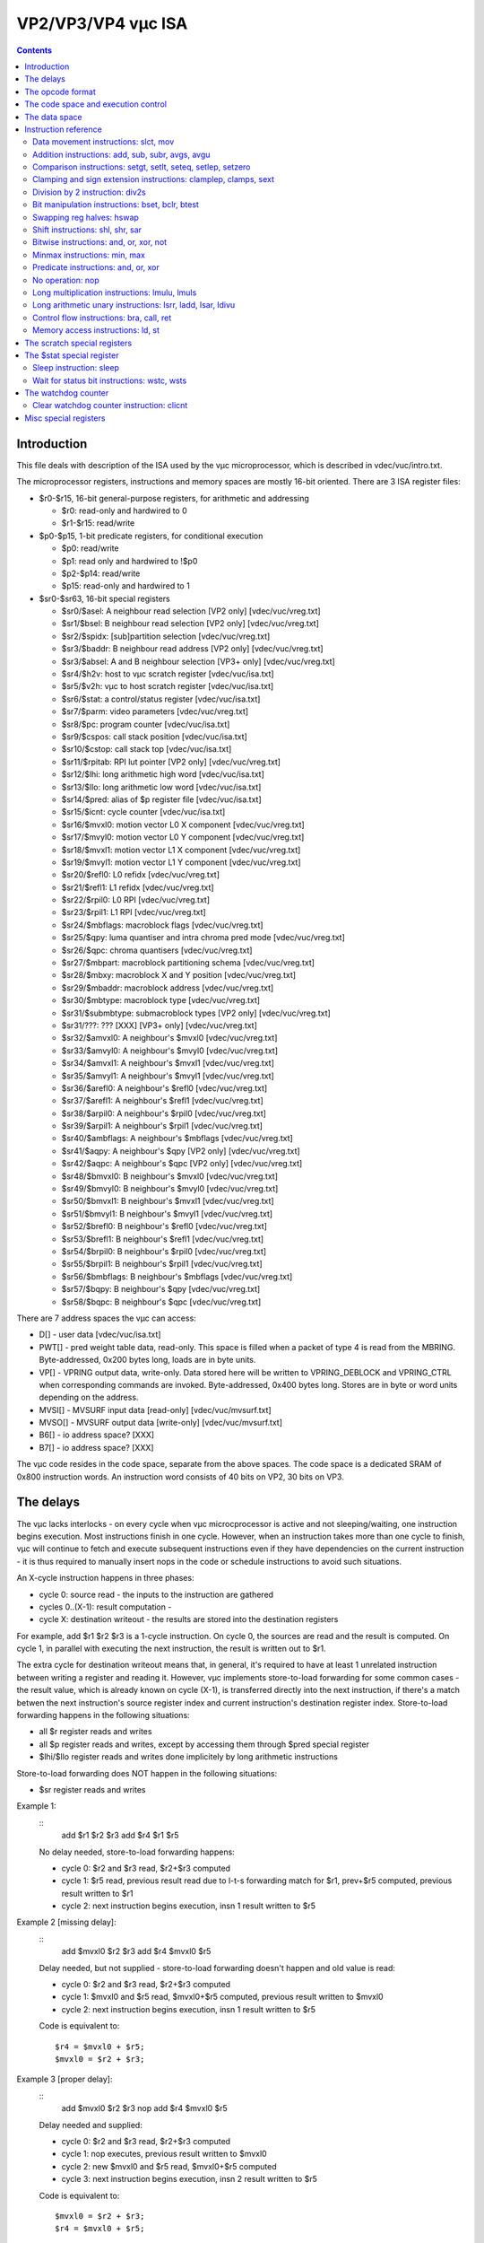 ===================
VP2/VP3/VP4 vµc ISA
===================

.. contents::


Introduction
============

This file deals with description of the ISA used by the vµc microprocessor,
which is described in vdec/vuc/intro.txt.

The microprocessor registers, instructions and memory spaces are mostly 16-bit
oriented. There are 3 ISA register files:

- $r0-$r15, 16-bit general-purpose registers, for arithmetic and addressing

  - $r0: read-only and hardwired to 0
  - $r1-$r15: read/write

- $p0-$p15, 1-bit predicate registers, for conditional execution

  - $p0: read/write
  - $p1: read only and hardwired to !$p0
  - $p2-$p14: read/write
  - $p15: read-only and hardwired to 1

- $sr0-$sr63, 16-bit special registers

  - $sr0/$asel: A neighbour read selection  [VP2 only]  [vdec/vuc/vreg.txt]
  - $sr1/$bsel: B neighbour read selection  [VP2 only]  [vdec/vuc/vreg.txt]
  - $sr2/$spidx: [sub]partition selection           [vdec/vuc/vreg.txt]
  - $sr3/$baddr: B neighbour read address   [VP2 only]  [vdec/vuc/vreg.txt]
  - $sr3/$absel: A and B neighbour selection    [VP3+ only] [vdec/vuc/vreg.txt]
  - $sr4/$h2v: host to vµc scratch register         [vdec/vuc/isa.txt]
  - $sr5/$v2h: vµc to host scratch register         [vdec/vuc/isa.txt]
  - $sr6/$stat: a control/status register           [vdec/vuc/isa.txt]
  - $sr7/$parm: video parameters                [vdec/vuc/vreg.txt]
  - $sr8/$pc: program counter                   [vdec/vuc/isa.txt]
  - $sr9/$cspos: call stack position                [vdec/vuc/isa.txt]
  - $sr10/$cstop: call stack top                [vdec/vuc/isa.txt]
  - $sr11/$rpitab: RPI lut pointer      [VP2 only]  [vdec/vuc/vreg.txt]
  - $sr12/$lhi: long arithmetic high word           [vdec/vuc/isa.txt]
  - $sr13/$llo: long arithmetic low word            [vdec/vuc/isa.txt]
  - $sr14/$pred: alias of $p register file          [vdec/vuc/isa.txt]
  - $sr15/$icnt: cycle counter                  [vdec/vuc/isa.txt]
  - $sr16/$mvxl0: motion vector L0 X component          [vdec/vuc/vreg.txt]
  - $sr17/$mvyl0: motion vector L0 Y component          [vdec/vuc/vreg.txt]
  - $sr18/$mvxl1: motion vector L1 X component          [vdec/vuc/vreg.txt]
  - $sr19/$mvyl1: motion vector L1 Y component          [vdec/vuc/vreg.txt]
  - $sr20/$refl0: L0 refidx                 [vdec/vuc/vreg.txt]
  - $sr21/$refl1: L1 refidx                 [vdec/vuc/vreg.txt]
  - $sr22/$rpil0: L0 RPI                    [vdec/vuc/vreg.txt]
  - $sr23/$rpil1: L1 RPI                    [vdec/vuc/vreg.txt]
  - $sr24/$mbflags: macroblock flags                [vdec/vuc/vreg.txt]
  - $sr25/$qpy: luma quantiser and intra chroma pred mode   [vdec/vuc/vreg.txt]
  - $sr26/$qpc: chroma quantisers               [vdec/vuc/vreg.txt]
  - $sr27/$mbpart: macroblock partitioning schema       [vdec/vuc/vreg.txt]
  - $sr28/$mbxy: macroblock X and Y position            [vdec/vuc/vreg.txt]
  - $sr29/$mbaddr: macroblock address               [vdec/vuc/vreg.txt]
  - $sr30/$mbtype: macroblock type              [vdec/vuc/vreg.txt]
  - $sr31/$submbtype: submacroblock types   [VP2 only]  [vdec/vuc/vreg.txt]
  - $sr31/???: ??? [XXX]            [VP3+ only] [vdec/vuc/vreg.txt]
  - $sr32/$amvxl0: A neighbour's $mvxl0         [vdec/vuc/vreg.txt]
  - $sr33/$amvyl0: A neighbour's $mvyl0         [vdec/vuc/vreg.txt]
  - $sr34/$amvxl1: A neighbour's $mvxl1         [vdec/vuc/vreg.txt]
  - $sr35/$amvyl1: A neighbour's $mvyl1         [vdec/vuc/vreg.txt]
  - $sr36/$arefl0: A neighbour's $refl0         [vdec/vuc/vreg.txt]
  - $sr37/$arefl1: A neighbour's $refl1         [vdec/vuc/vreg.txt]
  - $sr38/$arpil0: A neighbour's $rpil0         [vdec/vuc/vreg.txt]
  - $sr39/$arpil1: A neighbour's $rpil1         [vdec/vuc/vreg.txt]
  - $sr40/$ambflags: A neighbour's $mbflags         [vdec/vuc/vreg.txt]
  - $sr41/$aqpy: A neighbour's $qpy     [VP2 only]  [vdec/vuc/vreg.txt]
  - $sr42/$aqpc: A neighbour's $qpc     [VP2 only]  [vdec/vuc/vreg.txt]
  - $sr48/$bmvxl0: B neighbour's $mvxl0         [vdec/vuc/vreg.txt]
  - $sr49/$bmvyl0: B neighbour's $mvyl0         [vdec/vuc/vreg.txt]
  - $sr50/$bmvxl1: B neighbour's $mvxl1         [vdec/vuc/vreg.txt]
  - $sr51/$bmvyl1: B neighbour's $mvyl1         [vdec/vuc/vreg.txt]
  - $sr52/$brefl0: B neighbour's $refl0         [vdec/vuc/vreg.txt]
  - $sr53/$brefl1: B neighbour's $refl1         [vdec/vuc/vreg.txt]
  - $sr54/$brpil0: B neighbour's $rpil0         [vdec/vuc/vreg.txt]
  - $sr55/$brpil1: B neighbour's $rpil1         [vdec/vuc/vreg.txt]
  - $sr56/$bmbflags: B neighbour's $mbflags         [vdec/vuc/vreg.txt]
  - $sr57/$bqpy: B neighbour's $qpy             [vdec/vuc/vreg.txt]
  - $sr58/$bqpc: B neighbour's $qpc             [vdec/vuc/vreg.txt]

There are 7 address spaces the vµc can access:

- D[] - user data                   [vdec/vuc/isa.txt]
- PWT[] - pred weight table data, read-only. This space is filled when
  a packet of type 4 is read from the MBRING. Byte-addressed, 0x200
  bytes long, loads are in byte units.
- VP[] - VPRING output data, write-only. Data stored here will be written to
  VPRING_DEBLOCK and VPRING_CTRL when corresponding commands are
  invoked. Byte-addressed, 0x400 bytes long. Stores are in byte or
  word units depending on the address.
- MVSI[] - MVSURF input data [read-only]        [vdec/vuc/mvsurf.txt]
- MVSO[] - MVSURF output data [write-only]      [vdec/vuc/mvsurf.txt]
- B6[] - io address space? [XXX]
- B7[] - io address space? [XXX]

The vµc code resides in the code space, separate from the above spaces. The
code space is a dedicated SRAM of 0x800 instruction words. An instruction word
consists of 40 bits on VP2, 30 bits on VP3.


The delays
==========

The vµc lacks interlocks - on every cycle when vµc microcprocessor is active
and not sleeping/waiting, one instruction begins execution. Most instructions
finish in one cycle. However, when an instruction takes more than one cycle to
finish, vµc will continue to fetch and execute subsequent instructions even
if they have dependencies on the current instruction - it is thus required to
manually insert nops in the code or schedule instructions to avoid such
situations.

An X-cycle instruction happens in three phases:

- cycle 0: source read - the inputs to the instruction are gathered
- cycles 0..(X-1): result computation -
- cycle X: destination writeout - the results are stored into the destination
  registers

For example, add $r1 $r2 $r3 is a 1-cycle instruction. On cycle 0, the sources
are read and the result is computed. On cycle 1, in parallel with executing
the next instruction, the result is written out to $r1.

The extra cycle for destination writeout means that, in general, it's required
to have at least 1 unrelated instruction between writing a register and reading
it. However, vµc implements store-to-load forwarding for some common cases -
the result value, which is already known on cycle (X-1), is transferred
directly into the next instruction, if there's a match betwen the next
instruction's source register index and current instruction's destination
register index. Store-to-load forwarding happens in the following situations:

- all $r register reads and writes
- all $p register reads and writes, except by accessing them through $pred
  special register
- $lhi/$llo register reads and writes done implicitely by long arithmetic
  instructions

Store-to-load forwarding does NOT happen in the following situations:

- $sr register reads and writes

Example 1:
    ::
        add $r1 $r2 $r3
        add $r4 $r1 $r5

    No delay needed, store-to-load forwarding happens:

    - cycle 0: $r2 and $r3 read, $r2+$r3 computed
    - cycle 1: $r5 read, previous result read due to l-t-s forwarding match
      for $r1, prev+$r5 computed, previous result written to $r1
    - cycle 2: next instruction begins execution, insn 1 result written to
      $r5

Example 2 [missing delay]:
    ::
        add $mvxl0 $r2 $r3
        add $r4 $mvxl0 $r5

    Delay needed, but not supplied - store-to-load forwarding doesn't
    happen and old value is read:

    - cycle 0: $r2 and $r3 read, $r2+$r3 computed
    - cycle 1: $mvxl0 and $r5 read, $mvxl0+$r5 computed, previous result
      written to $mvxl0
    - cycle 2: next instruction begins execution, insn 1 result written to
      $r5

    Code is equivalent to::
 
        $r4 = $mvxl0 + $r5;
        $mvxl0 = $r2 + $r3;

Example 3 [proper delay]:
    ::
        add $mvxl0 $r2 $r3
        nop
        add $r4 $mvxl0 $r5

    Delay needed and supplied:

    - cycle 0: $r2 and $r3 read, $r2+$r3 computed
    - cycle 1: nop executes, previous result written to $mvxl0
    - cycle 2: new $mvxl0 and $r5 read, $mvxl0+$r5 computed
    - cycle 3: next instruction begins execution, insn 2 result written to
      $r5

    Code is equivalent to::

        $mvxl0 = $r2 + $r3;
        $r4 = $mvxl0 + $r5;

Since long-running instructions use execution units during their execution,
it's usually forbidden to launch other instructions using the same execution
units until the first instruction is finished. When such execution unit
conflict happens, the old instruction is aborted.

It is possible that two instructions with different write delays will try to
perform a register write in the same cycle (e.g. ld-nop-mov sequence). If the
write destinations are different, both writes will happen as expected. If the
write destinations are the same, destination carries the value of the last
write.

The branch instructions take two cycles to finish - the instruction after the
jump [the delay slot] is executed regardless of whether the jump is taken or
not.


The opcode format
=================

The opcode bits are:

- 0-4: opcode selection [OP]
- 5-6, base opcodes: predicate output mode [POM]

  - 00: $p &= predicate output
  - 01: $p \|= predicate output
  - 10: $p = predicate output
  - 11: predicate output discarded

- 7, base opcodes: predicate output negation flag [PON]
- 5-7, special opcodes: special opcode class selection [OC]

  - 000: control flow
  - 001: io control
  - 010: predicate manipulation
  - 100: load/store
  - 101: multiplication

- 8-11: source 1 [SRC1]
- 12-15: source 2 [SRC2]
- 16-19: destionation [DST]
- 8-18: branch target [BTARG]
- 20-23: predicate [PRED]
- 24-25: extra bits for immediate and $sr [EXT]
- 26: opcode type 0 [OT0]
- 27: source 2 immediate flag [IMMF]
- 28: opcode type 1 [OT1]
- 29: predicate enable flag [PE]
- 30-32: relative branch predicate [RBP] - VP2 only
- 33: relative branch predicate negation flag [RBN] - VP2 only
- 34-39: relative branch target [RBT] - VP2 only

On VP2, a single instruction word holds two instruction slots - the normal
instruction slot in bits 0-29, and the relative branch instruction slot in
bits 30-39. When the instruction is executed, both instruction slots are
executed simultanously and independently.

The relative branch slot can hold only one type of instruction, which is the
relative branch. The main slot can hold all other types of instructions.
It's possible to encode two different jumps in one opcode by utilising both the
branch slot and the main instruction slot for a branch. The branch will take
place if any of the two branch conditions match. If both branch conditions
match, the actual branch executed is the one in the main slot.

On VP3+, the relative branch slot no longer exists, and the main slot makes up
the whole instruction word.

There are two major types of opcodes that can be stored in the main slot: base
opcodes and special opcodes. The type of instruction in the main slot is
determined by OT0 and OT1 bits:

- OT0 = 0, OT1 = 0: base opcode, $r destination, $r source 1
- OT0 = 1, OT1 = 0: base opcode, $r destination, $sr source 1
- OT0 = 0, OT1 = 1: base opcode, $sr destination, $r source 1
- OT0 = 1, OT1 = 1: special opcode

For base opcodes, the OP bits determine the final opcode:

- 00000: slct      [slct form] select
- 00001: mov       [mov form]  move
- 00100: add       [binary form]   add
- 00101: sub       [binary form]   substract
- 00110: subr      [binary form]   substract reverse   [VP2 only]
- 00110: avgs      [binary form]   average signed      [VP3+ only]
- 00111: avgu      [binary form]   average unsigned    [VP3+ only]
- 01000: setgt     [set form]  set if greater than
- 01001: setlt     [set form]  set if less than
- 01010: seteq     [set form]  set if equal to
- 01011: setlep    [set form]  set if less or equal and positive
- 01100: clamplep  [binary form]   clamp to less or equal and positive
- 01101: clamps    [binary form]   clamp signed
- 01110: sext      [binary form]   sign extension
- 01111: setzero   [set form]  set if both zero    [VP2 only]
- 01111: div2s     [unary form]    divide by 2 signed  [VP3+ only]
- 10000: bset      [binary form]   bit set
- 10001: bclr      [binary form]   bit clear
- 10010: btest     [set form]  bit test
- 10100: hswap     [unary form]    swap reg halves
- 10101: shl       [binary form]   shift left
- 10110: shr       [binary form]   shift right
- 10111: sar       [binary form]   shift arithmetic right
- 11000: and       [binary form]   bitwise and
- 11001: or        [binary form]   bitwise or
- 11010: xor       [binary form]   bitwise xor
- 11011: not       [unary form]    bitwise not
- 11100: lut       [binary form]   video LUT lookup
- 11101: min       [binary form]   minimum         [VP3+ only]
- 11110: max       [binary form]   maximum         [VP3+ only]

For special opcodes, the OC bits determine the opcode class, and OP bits
further determine the opcode inside that class. The classes and opcodes are:

- OC 000: control flow

  - 00000: bra      [branch form]       branch
  - 00010: call     [branch form]       call
  - 00011: ret      [simple form]       return
  - 00100: sleep    [simple form]       sleep
  - 00101: wstc     [immediate form]    wait for status bit clear
  - 00110: wsts     [immediate form]    wait for status bit set

- OC 001: io control

  - 00000: clicnt   [simple form]       clear instruction counter
  - 00001: ??? [XXX]    [simple form]
  - 00010: ??? [XXX]    [simple form]
  - 00011: ??? [XXX]    [simple form]
  - 00100: mbiread  [simple form]       macroblock input read
  - 00101: ??? [XXX]    [simple form]
  - 00110: ??? [XXX]    [simple form]
  - 01000: mbinext  [simple form]       macroblock input next
  - 01001: mvsread  [simple form]       MVSURF read
  - 01010: mvswrite [simple form]       MVSURF write
  - 01011: ??? [XXX]    [simple form]
  - 01100: ??? [XXX]    [simple form]

- OC 010: predicate manipulation

  - xxx00: and      [predicate form]    and
  - xxx01: or       [predicate form]    or
  - xxx10: xor      [predicate form]    xor
  - xxx11: nop      [simple form]       no operation

- OC 100: load/store

  - xxxx0: st       [store form]        store
  - xxxx1: ld       [load form]     load

- OC 101: long arithmetic

  - 00000: lmulu    [long binary form]  long multiply unsigned
  - 00001: lmuls    [long binary form]  long multiply signed
  - 00010: lsrr     [long unary form]   long shift right with round
  - 00100: ladd     [long unary form]   long add            [VP3+ only]
  - 01000: lsar     [long unary form]   long shift right arithmetic [VP3+ only]
  - 01100: ldivu    [long unary form]   long divide unsigned        [VP4 only]

All main slot opcodes can be predicated by an arbitrary $p register. The PE
bit enables predication. If PE bit is 1, the main slot instruction will only
have an effect if the $p register selected by PRED field has value 1. Note
that PE bit also has an effect on instruction format - longer immediates are
allowed, and the predicate destination field changes.

Note that, for some formats, opcode fields may be used for multiple purposes.
For example, mov instruction with PE=1 and IMMF=1 uses PRED bitfield both as
the predicate selector and as the middle part of the immediate operand. Such
formats should be avoided unless it can be somehow guaranteed that the value
in the field will fit all purposes it's used for.

The base opcodes have the following operands:

- binary form: pdst, dst, src1, src2
- unary form:  pdst, dst, src1
- set form:    pdst, src1, src2
- slct form:   pdst, dst, pred, src1, src2
- mov form:    pdst, dst, lsrc

The operands and their encodings are:

- pdst: predicate destination - this operand is special, as it can be used
  in several modes. First, the instruction generates a boolean predicate
  result. Then, if PON bit is set, this output is negated. Finally, it is
  stored to a $p register in one of 4 modes:

  - POM = 00: $p &= output
  - POM = 01: $p \|= output
  - POM = 10: $p = output
  - POM = 11: output is discarded

  The $p output register is:

  - PE = 0: $p register selected by PRED field
  - PE = 1: $p register selected by DST field

- dst: main destination

  - OT0 = 1 or OT1 = 0: $r register selected by DST field
  - OT0 = 0 and OT1 = 1: $sr register selected by DST [low bits] and EXT
    [high bits] fields
- pred - predicate source

  - all cases: $p register selected by PRED field

- src1: first source

  - OT0 = 0 or OT1 = 1: $r register selected by SRC1 field,
  - OT0 = 1 and OT1 = 0: $sr register selected by SRC1 [low bits] and EXT
    [high bits] fields.

- src2: second source

  - IMMF = 0: $r register selected by SRC2 field
  - IMMF = 1 and OT0 = OT1:. zero-extended 6-bit immediate value stored in
    SRC2 [low bits] and EXT [high bits] fields.
  - IMMF = 1 and OT0 != OT1: zero-extended 4-bit immediate value stored in
    SRC2 field.

- lsrc: long source

  - IMMF = 0: $r register selected by SRC2 field
  - IMMF = 1 and OT1 = 0:. zero-extended 14-bit immediate value stored in
    SRC1 [low bits], SRC2 [low middle bits], PRED [high middle bits] and EXT
    [high bits] fields.
  - IMMF = 1 and OT1 = 1:. zero-extended 12-bit immediate value stored in
    SRC1 [low bits], SRC2 [middle bits] and PRED [high bits] fields

The special opcodes have the following operands:

- simple form:     [none]
- immediate form:  imm4
- branch form:     btarg
- predicate form:  spdst, psrc1, psrc2
- store form:      space[dst + src1 * 2], src2 [if IMMF is 0]
- store form:      space[src1 + stoff], src2   [if IMMF is 1]
- load form:       dst, space[src1 + ldoff]    [if IMMF is 0]
- load form:       dst, space[src1 + src2]     [if IMMF is 1]
- long binary form:    src1, src2
- long unary form: src2

The operands and their encodings are:

- src1, src2, dst: like for base opcodes
- imm4: 4-bit immediate

  - all cases: 4-bit immediate stored in SRC2 field

- btarg: code address

  - all cases: 11-bit immediate stored in BTARG field

- spdst: predicate destination

  - PE = 0: $p register selected by PRED field
  - PE = 1: $p register selected by DST field

- psrc1: predicate source 1, optionally negated

  - all cases: $p register selected by SRC1 field, negated if bit 3 of OP
    field is set

- psrc2: predicate source 2, optionally negated

  - all cases: $p register selected by SRC2 field, negated if bit 2 of OP
    field is set

- space: memory space selection, OP field bits 1-4:

  - 0000: D[]
  - 0001: PWT[] - ld only
  - 0010: VP[] - st only
  - 0100: MVSI[] - ld only
  - 0101: MVSO[] - st only
  - 0110: B6[]
  - 0111: B7[]

- stoff: store offset

  - PE = 0: 10-bit zero-extended immediate stored in DST [low bits], PRED
    [middle bits] and EXT [high bits] fields
  - PE = 1: 6-bit zero-extended immediate stored in DST [low bits] and EXT
    [high bits] fields

- ldoff: load offset

  - PE = 0: 10-bit zero-extended immediate stored in SRC2 [low bits], PRED
    [middle bits] and EXT [high bits] fields
  - PE = 1: 6-bit zero-extended immediate stored in SRC2 [low bits] and EXT
    [high bits] fields


The code space and execution control
====================================

The vµc executes instructions from dedicated code SRAM. The code SRAM is made
of 0x800 cells, with each cell holding one opcode. Thus, a cell is 40 bits
wide on VP2, 30 bits wide on VP3+. The code space is addressed in opcode
units, with addresses 0-0x7ff. The only way to access the code space other
than via executing instructions from it is through the code port:

BAR0 0x103288 / XLMI 0x0a200: CODE_CONTROL [VP2]
BAR0 0x085440 / I[0x11000]: CODE_CONTROL [VP3+]
  bits 0-10: ADDR, cell address to access by CODE_WINDOW
  bit 16: STATE, code execution control: 0 - code is being executed,
    CODE_WINDOW doesn't work, 1 - microprocessor is halted, CODE_WINDOW is
    enabled

BAR0 0x10328c / XLMI 0x0a300: CODE_WINDOW [VP2]
BAR0 0x085444 / I[0x11100]: CODE_WINDOW [VP3+]
  Accesses the code space - see below

On VP3+, reading or writing the CODE_WINDOW register will cause a read/write
of the code space cell selected by ADDR, with the cell value taken from /
appearing at bits 0-29 of CODE_WINDOW. ADDR is auto-incremented by 1 with each
access.

On VP2, since code space cells are 40 bits long, accessing a cell requires two
accesses to CODE_WINDOW. The cell is divided into 32-bit low part and 8-bit
high part. There is an invisible 1-bit flipflop that selects whether the high
part or the low part will be accessed next. The low part is accessed first,
then the high part. Writing CODE_CONTROL will reset the flipflop to the low
part. Accessing CODE_WINDOW with the flipflop set to the low part will access
the low part, then switch the flipflop to the high part. Accessing CODE_WINDOW
with the flipflop set to the high part will access the high part [through bits
0-7 of CODE_WINDOW], switch the flipflop to the low part, and auto-increment
ADDR by 1. In addition, writes through CODE_WINDOW are buffered - writing the
low part writes a shadow register, writing the high part assembles it with the
current shadow register value and writes the concatenated result to the code
space.

The STATE bit is used to control vµc execution. This bit is set to 1 when the
vµc is reset. When this bit is changed from 1 to 0, the vµc starts executing
instructions starting from code address 0. When this bit is changed from 1 to
0, the vµc execution is halted.


The data space
==============

D[] is a read-write memory space consisting of 0x800 16-bit cells. Every
address in range 0-0x7ff corresponds to one cell. The D[] space is used for
three purposes:

- to store general-purpose data by microcode/host and communicate between
  the microcode and the host
- to store the RPI table, a mapping from bitstream reference indices to hw
  surface indices [RPIs], used directly by hardware [vdec/vuc/vreg.txt]
- to store the REF table, a mapping from RPIs to surface VM addresses, used
  directly by hardware [VP3+] [vdec/vuc/vreg.txt]

On VP2, the D[] space can be accessed from the host directly by using the DATA
window:

BAR0 0x103200 + (i >> 6) * 4 [index i & 0x3f] / XLMI 0x08000 + i * 4, i < 0x800: DATA[i] [VP2]
  Accesses the data space - low 16 bits of DATA[i] go to D[] cell i, high 16
  bits are unused.

On VP3+, the DATA window also exists, but cells are accessed in pairs:

BAR0 0x085400 + (i >> 6) * 4 [index i & 0x3f] / I[0x10000 + i * 4], i < 0x400: DATA[i] [VP3+]
  Accesses the data space - low 16 bits of DATA[i] go to D[] cell i*2, high 16
  bits go to D[] cell i*2+1.

The D[] space can be both read and written via the DATA window.


Instruction reference
=====================

In the pseudocode, all intermediate computation results and temporary
variables are assumed to be infinite-precision signed integers: non-negative
integers are padded at the left with infinite number of 0 bits, while negative
integers are padded with infinite number of 1 bits.

When assigning a result to a finite-precision register, any extra bits are
chopped off. When reading a value from a finite-precision register, it's
padded with infinite number of 0 bits at the left by default. A sign-extension
read, where the register value is padded with infinite number of copies of its
MSB instead, is written as SEX(reg).

Operators used in the pseudocode behave as in C.

Some instructions are described elsewhere. They are:

- lut      [vdec/vuc/vreg.txt]
- sleep    [in $stat register description]
- wstc     [in $stat register description]
- wsts     [in $stat register description]
- clicnt   [XXX]
- mbiread  [vdec/vuc/vreg.txt]
- mbinext  [vdec/vuc/vreg.txt]
- mvsread  [vdec/vuc/mvsurf.txt]
- mvswrite [vdec/vuc/mvsurf.txt]


Data movement instructions: slct, mov
-------------------------------------

mov sets the destination to the value of the only source. slct sets the
destination to the value of one of the sources, as selected by a predicate.

Instruction: slct pdst, dst, pred, src1, src2
Opcode: base opcode, OP = 00000
Operation::
    result = (pred ? src1 : src2);
    dst = result;
    pdst = result & 1;
Execution time: 1 cycle
Predicate output: LSB of normal result

Instruction: mov pdst, dst, lsrc
Opcode: base opcode, OP = 00001
Operation::
    result = lsrc;
    dst = result;
    pdst = result & 1;
Execution time: 1 cycle
Predicate output: LSB of normal result


Addition instructions: add, sub, subr, avgs, avgu
-------------------------------------------------

add performs an addition of two 16-bit quantities, sub and subr perform
substraction, subr with reversed order of operands. avgs and avgu compute
signed and unsigned average of two sources, rounding up. If predicate output
is used, the predicate is set to the lowest bit of the result.

Instructions::
    add pdst, dst, src1, src2   OP=00100
    sub pdst, dst, src1, src2   OP=00101
    subr pdst, dst, src1, src2  OP=00110 [VP2 only]
    avgs pdst, dst, src1, src2  OP=00110 [VP3+ only]
    avgu pdst, dst, src1, src2  OP=00111 [VP3+ only]
Opcode: base opcode, OP as above
Operation::
    if (op == add) result = src1 + src2;
    if (op == sub) result = src1 - src2;
    if (op == subr) result = src2 - src1;
    if (op == avgs) result = (SEX(src1) + SEX(src2) + 1) >> 1;
    if (op == avgu) result = (src1 + src2 + 1) >> 1;
    dst = result;
    pdst = result & 1;
Execution time: 1 cycle
Predicate output: LSB of normal result


Comparison instructions: setgt, setlt, seteq, setlep, setzero
-------------------------------------------------------------

setgt, setlt, seteq perform signed >, <, == comparison on two source operands
and return the result as pdst. setlep returns 1 if src1 is in range [0, src2].
All comparisons are signed 16-bit. setzero returns 1 if both src1 and src2 are
equal to 0.

Instructions::
    setgt pdst, src1, src2      OP=01000
    setlt pdst, src1, src2      OP=01001
    seteq pdst, src1, src2      OP=01010
    setlep pdst, src1, src2     OP=01011
    setzero pdst, src1, src2    OP=01111 [VP2 only]
Opcode: base opcode, OP as above
Operation::
    if (op == setgt) result = SEX(src1) < SEX(src2);
    if (op == setlt) result = SEX(src1) > SEX(src2);
    if (op == seteq) result = src1 == src2;
    if (op == setlep) result = SEX(src1) <= SEX(src2) && SEX(src1) >= 0;
    if (op == setzero) result = src1 == 0 && src2 == 0;
    pdst = result;
Execution time: 1 cycle
Predicate output: the comparison result


Clamping and sign extension instructions: clamplep, clamps, sext
----------------------------------------------------------------

clamplep clamps src1 to [0, src2] range. clamps, like the xtensa instruction
of the same name, clamps src1 to [-(1 << src2), (1 << src2) - 1] range, ie.
to the set of (src2+1)-bit signed integers. sext, like the xteansa and falcon
instructions of the same name, replaces bits src2 and up with a copy of bit
src2, effectively doing a sign extension from a (src2+1)-bit signed number.

Instructions::
    clamplep pdst, dst, src1, src2  OP=01100
    clamps pdst, dst, src1, src2    OP=01101
    sext pdst, dst, src1, src2  OP=01110
Opcode: base opcode, OP as above
Operation::
    if (op == clamplep) {
        result = src1;
        presult = 0;
        if (SEX(src1) < 0) {
            presult = 1;
            result = 0;
        }
        if (SEX(src1) > SEX(src2)) {
            presult = 1;
            result = src2;
        }
    }
    if (op == clamps) {
        bit = src2 & 0xf;
        result = src1;
        presult = 0;
        if (SEX(src1) < -(1 << bit)) {
            result = -(1 << bit);
            presult = 1;
        }
        if (SEX(src1) > (1 << bit) - 1) {
            result = (1 << bit) - 1;
            presult = 1;
        }
    }
    if (op == sext) {
        bit = src2 & 0xf;
        presult = src1 >> bit & 1;
        if (presult)
            result = jrc1 | -(1 << bit);
        else
            result = src1 & ((1 << bit) - 1);
    }
    dst = result;
    pdst = presult;
Execution time: 1 cycle
Predicate output:
    clamplep, clamps: 1 if clamping happened
    sext: 1 if result < 0


Division by 2 instruction: div2s
--------------------------------

div2s divides a signed number by 2, rounding to 0.

Instructions::
    div2s pdst, dst, src1       OP=01111 [VP3+ only]
Opcode: base opcode, OP as above
Operation::
    if (SEX(src1) < 0) {
        result = (SEX(src1) + 1) >> 1;
    } else {
        result = src1 >> 1;
    }
    dst = result;
    pdst = result < 0;
Execution time: 1 cycle
Predicate output: 1 if result is negative


Bit manipulation instructions: bset, bclr, btest
------------------------------------------------

bset and bclr set or clear a single bit in a value. btest copies a selected
bit to a $p register.

Instructions::
    bset pdst, dst, src1, src2  OP=10000
    bclr pdst, dst, src1, src2  OP=10001
    btest pdst, src1, src2      OP=10010
Opcode: base opcode, OP as above
Operation::
    bit = src2 & 0xf;
    if (op == bset) {
        result = src1 | 1 << bit;
        presult = result & 1;
        dst = result;
    }
    if (op == bclr) {
        dst = result = src1 & ~(1 << bit)
        presult = result & 1;
        dst = result;
    }
    if (op == btest) {
        presult = src1 >> bit & 1;
    }
    pdst = presult;
Execution time: 1 cycle
Predicate output:
    bset, bclr: bit 0 of the result
    btest: the selected bit


Swapping reg halves: hswap
--------------------------

hswap, like the falcon instruction of the same name, rotates a value by half its
size, which is always 8 bits for vµc.

Instructions::
    hswap pdst, dst, src1       OP=10100
Opcode: base opcode, OP as above
Operation::
    result = src1 >> 8 | src1 << 8;
    dst = result;
    pdst = result & 1;
Execution time: 1 cycle
Predicate output: bit 0 of the result


Shift instructions: shl, shr, sar
---------------------------------

shl does a left shift, shr does a logical right shift, sar does an arithmetic
right shift.

Instructions::
    shl pdst, dst, src1, src2   OP=10101
    shr pdst, dst, src1, src2   OP=10110
    sar pdst, dst, src1, src2   OP=10111
Opcode: base opcode, OP as above
Operation::
    shift = src2 & 0xf;
    if (op == shl) {
        result = src1 << shift;
        presult = result >> 16 & 1;
    }
    if (op == shr) {
        result = src1 >> shift;
        if (shift != 0) {
            presult = presult = src1 >> (shift - 1) & 1;
        } else {
            presult = 0;
        }
    }
    if (op == sar) {
        result = SEX(src1) >> shift;
        if (shift != 0) {
            presult = presult = src1 >> (shift - 1) & 1;
        } else {
            presult = 0;
        }
    }
    dst = result;
    pdst = presult;
Execution time: 1 cycle
Predicate output: the last bit shifted out


Bitwise instructions: and, or, xor, not
---------------------------------------

No comment.

Instructions::
    and pdst, dst, src1, src2   OP=11000
    or pdst, dst, src1, src2    OP=11001
    xor pdst, dst, src1, src2   OP=11010
    not pdst, dst, src1     OP=11011
Opcode: base opcode, OP as above
Operation::
    if (op == and) result = src1 & src2;
    if (op == or) result = src1 | src2;
    if (op == xor) result = src1 ^ src2;
    if (op == not) result = ~src1;
    dst = result;
    pdst = result & 1;
Execution time: 1 cycle
Predicate output: bit 0 of the result


Minmax instructions: min, max
-----------------------------

These instructions perform the signed min/max operations.

Instructions::
    min pdst, dst, src1, src2   OP=11101 [VP3+ only]
    max pdst, dst, src1, src2   OP=11110 [VP3+ only]
Opcode: base opcode, OP as above
Operation::
    if (op == min) which = (SEX(src2) < SEX(src1));
    if (op == max) which = (SEX(src2) >= SEX(src1));
    dst = (which ? src2 : src1);
    pdst = which;
Execution time: 1 cycle
Predicate output: 0 if src1 is selected as the result, 1 if src2 is selected


Predicate instructions: and, or, xor
------------------------------------

These instruction perform the corresponding logical ops on $p registers. Note
that one of both inputs can be negates, as mentioned in psrc1/psrc2 operand
description.

Instructions::
    and spdst, psrc1, psrc2     OP=xxx00
    or spdst, psrc1, psrc2      OP=xxx01
    xor spdst, psrc1, psrc2     OP=xxx10
Opcode: special opcode with OC=010, OP as above. Note that bits 2 and 3 of OP
        are used for psrc1 and psrc2 negation flags.
Operation::
    if (op == and) spdst = psrc1 & psrc2;
    if (op == or) spdst = psrc1 | psrc2;
    if (op == xor) spdst = psrc1 ^ psrc2;
Execution time: 1 cycle


No operation: nop
-----------------

Does nothing.

Instructions::
    nop             OP=xxx11
Opcode: special opcode with OC=010, OP as above.
Operation::
    /* nothing */
Execution time: 1 cycle


Long multiplication instructions: lmulu, lmuls
----------------------------------------------

These instructions perform signed and unsigned 16x11 -> 32 bit multiplication.
src1 holds the 16-bit source, while low 11 bits of src2 hold the 11-bit
source. The result is written to $lhi:$llo.

Instructions::
    lmulu src1, src2        OP=00000
    lmuls src1, src2        OP=00001
Opcode: special opcode with OC=101, OP as above
Operation::
    if (op == umul) {
        result = src1 * (src2 & 0x7ff);
    if (op == smul) {
        /* sign extension from 11-bit number */
        s2 = src2 & 0x7ff;
        if (s2 & 0x400)
            s2 -= 0x800;
        result = SEX(src1) * s2;
    }
    $llo = result;
    $lhi = result >> 16;
Execution time: 3 cycles
Execution unit conflicts: lmulu, lmuls, lsrr, ladd, lsar, ldivu


Long arithmetic unary instructions: lsrr, ladd, lsar, ldivu
-----------------------------------------------------------

These instruction operate on the 32-bit quantity in $lhi:$llo. ladd adds
a signed 16-bit quantity to it. lsar shifts it right arithmetically by
a given amount. ldivu does an unsigned 32/16 -> 32 division. lsrr divides
it by 2^(src2 + 1), rounding to nearest with ties rounded up.

Instructions::
    lsrr src2       OP=00010
    ladd src2       OP=00100 [VP3+ only]
    lsar src2       OP=01000 [VP3+ only]
    ldivu src2      OP=01100 [VP4 only]
Opcode: special opcode with OC=101, OP as above
Operation::
    val = SEX($lhi) << 16 | $llo;
    if (op == lsrr) {
        bit = src2 & 0x1f;
        val += 1 << bit;
        val >>= (bit + 1);
    }
    if (op == ladd) val += SEX(src2);
    if (op == lsar) val >>= src2 & 0x1f;
    if (op == ldivu)
        val &= 0xffffffff;
        if (src2)
            val /= src2;
        else
            val = 0xffffffff;
    }
    $llo = val;
    $lhi = val >> 16;
Execution time:
    lsrr: 1 cycle
    ladd: 1 cycle
    lsar: 1 cycle
    ldivu: 34 cycles
Execution unit conflicts: lmulu, lmuls, lsrr, ladd, lsar, ldivu


Control flow instructions: bra, call, ret
-----------------------------------------

.. todo:: write me

* Flow:
    0x00: [bra TARGET]
          bra IMM?
        Branch to address.
        Delay: 1 instruction
    
    0x02: [call TARGET]
          call IMM?
        XXX: stack and calling convention
    0x03: [ret]
          ret
        TODO: delay (blob: 1)
        XXX: stack and calling convention


Memory access instructions: ld, st
----------------------------------

These instructions load and store values from/to one of the memory spaces
available to the vµc microprocessor. The exact semantics of such operation
depend on the space being accessed.

Instructions::
    st space[dst + src1 * 2], src2  OP=xxxx0    [if IMMF is 0]
    st space[src1 + stoff], src2    OP=xxxx0    [if IMMF is 1]
    ld dst, space[src1 + ldoff] OP=xxxx1    [if IMMF is 0]
    ld dst, space[src1 + src2]  OP=xxxx1    [if IMMF is 1]
Opcode: Special opcode with OC=100, OP as above. Note that btis 1-4 of OP are
        used to select memory space.
Operation::
    if (op == st)
        space.STORE(address, src2);
    else
        dst = space.LOAD(address);
Execution time:
    ld: 3 cycles
    st: 1 cycle


The scratch special registers
=============================

The vµc has two 16-bit scratch registers that may be used for communication
between vµc and the host [xtensa/falcon code counts at the host in this case].
One of them is for host -> vµc direction, the other for vµc -> host.

The host -> vµc register is called $h2v. It's RW on the host side, RO on vµc
side. Writing this register causes bit 11 of $stat register to light up and
stay up until $h2v is read on vµc side.

$sr4/$h2v: host->vµc 16-bit scratch register. Reading this register will
clear bit 11 of $stat. This register is read-only.

BAR0 0x103290 / XLMI 0x0a400: H2V [VP2]
BAR0 0x085450 / I[0x11400]: H2V [VP3+]
  A read-write alias of $h2v. Does not clear $stat bit 11 when read. Writing
  sets bit 11 of $stat

$stat bit 11: $h2v write pending. This bit is set when H2V is written by host,
cleared when $h2v is read by vµc.

The vµc -> host register is called $v2h. It's RW on the vµc side, RO on host
side. Writing this register causes an interrupt to be triggered.

$sr5/$v2h: vµc->host 16-bit scratch register, read-write. Writing this
register will trigger V2H vµc interrupt.

BAR0 0x103294 / XLMI 0x0a500: V2H [VP2]
BAR0 0x085454 / I[0x11500]: V2H [VP3+]
  A read-only alias of $v2h.


The $stat special register
==========================

Every bit in this register performs a different function. All of them can be
read. For the ones that can be written, value 0 serves as a noop, while value
1 triggers some operation.

$sr6/$stat: Control and status register.

  - bit 0 [VP2]: VPRING_DEBLOCK buffer 0 write trigger    [vdec/vuc/vpring.txt]
  - bit 1 [VP2]: VPRING_DEBLOCK buffer 1 write trigger    [vdec/vuc/vpring.txt]
  - bit 2 [VP2]: VPRING_CTRL buffer 0 write trigger   [vdec/vuc/vpring.txt]
  - bit 3 [VP2]: VPRING_CTRL buffer 1 write trigger   [vdec/vuc/vpring.txt]
  - bit 0 [VP3+]: ??? [XXX]
  - bit 1 [VP3+]: ??? [XXX]
  - bit 2 [VP3+]: ??? [XXX]
  - bit 3 [VP3+]: ??? [XXX]
  - bit 4: ??? [XXX]
  - bit 5: mvsread done status                [vdec/vuc/mvsurf.txt]
  - bit 6: MVSURF_OUT full status             [vdec/vuc/mvsurf.txt]
  - bit 7: mvswrite busy status               [vdec/vuc/mvsurf.txt]
  - bit 8: ??? [XXX]
  - bit 9: ??? [XXX]
  - bit 10: macroblock input available            [vdec/vuc/vreg.txt]
  - bit 11: $h2v write pending                [vdec/vuc/isa.txt]
  - bit 12: watchdog triggered                [vdec/vuc/isa.txt]
  - bit 13 [VP4+?]: ??? [XXX]
  - bit 14: user-controlled pulse PCOUNTER signal     [vdec/vuc/perf.txt]
  - bit 15: user-controlled continuousPCOUNTER signal [vdec/vuc/perf.txt]

Three special instructions are available that read $stat implicitely. sleep
instruction switches to a low-power sleep mode until bit 10 or bit 11 is set.
wstc instruction does a busy-wait until a selected bit in $stat goes to 0,
wsts likewise waits until a selected bit goes to 1.

On VP3+, a read-only alias of $stat is available in the MMIO space:

BAR0 0x0854bc / I[0x12f00]: STAT
  Aliases $stat vµc register, read only.


Sleep instruction: sleep
------------------------

This instruction waits until a full macroblock has been read from the MBRING
[ie. $stat bit 10 is set] or host writes $h2v register [ie. $stat bit 11 is
set]. While this instruction is waiting, vµc microprocessor goes into a low
power mode, and sends 0 on its "busy" signal, thus counting as idle.

Instructions::
    sleep           OP=00100
Opcode: special opcode with OC=001, OP as above
Operation::
    while (!($stat & 0xc00)) idle();
Execution time: as long as necessary, at least 1 cycle, blocks subsequent
    instructions until finished


Wait for status bit instructions: wstc, wsts
--------------------------------------------

These instructions wait for a given $stat bit to become 0 [wstc] or 1 [wsts].
Execution of all subsequent instructions is delayed until this happens.

Instructions::
    wstc imm4       OP=00101
    wsts imm4       OP=00110
Opcode: special opcode with OC=001, OP as above
Operation::
    while (($stat >> imm4 & 1) != (op == wsts));
Execution time: as long as necessary, at least 1 cycle, blocks subsequent
    instructions until finished


The watchdog counter 
====================

.. todo:: write me


Clear watchdog counter instruction: clicnt
------------------------------------------

.. todo:: write me


Misc special registers
======================

This section describes various special registers that don't fit anywhere else.

$sr8/$pc: The program counter. When read, always returns the address of the
instruction doing the read.

BAR0 0x10329c / XLMI 0x0a700: PC [VP2]
BAR0 0x08545c / I[0x11700]: PC [VP3+]
  A host-accessible alias of $pc. Shows the address of currently executing
  instruction.

$sr12/$lhi: long arithmetic high word register
$sr13/$llo: long arithmetic low word register

These two registers together make a 32-bit quantity used in long arithmetic
operations - see the documentation of long arithmetic instructions for
details. These registers may be read after long arithmetic instructions to
get their results. On VP3+, these registers may be written manually, on VP2
they're read-only and only modifiable by long arithmetic instructions.

$sr14/$pred: predicate register file alias

This register aliases the $p register file - bit X corresponds to $pX. The
bits behave like the corresponding $p registers - bit 15 is read-only and
always 1, while bit 1 is read-only and is always the negation of bit 0.
